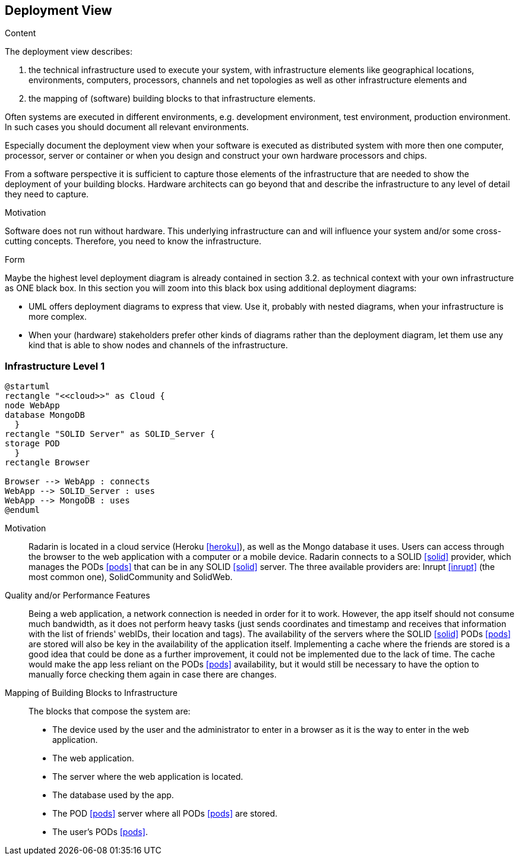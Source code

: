 [[section-deployment-view]]


== Deployment View

[role="arc42help"]
****
.Content
The deployment view describes:

 1. the technical infrastructure used to execute your system, with infrastructure elements like geographical locations, environments, computers, processors, channels and net topologies as well as other infrastructure elements and

2. the mapping of (software) building blocks to that infrastructure elements.

Often systems are executed in different environments, e.g. development environment, test environment, production environment. In such cases you should document all relevant environments.

Especially document the deployment view when your software is executed as distributed system with more then one computer, processor, server or container or when you design and construct your own hardware processors and chips.

From a software perspective it is sufficient to capture those elements of the infrastructure that are needed to show the deployment of your building blocks. Hardware architects can go beyond that and describe the infrastructure to any level of detail they need to capture.

.Motivation
Software does not run without hardware.
This underlying infrastructure can and will influence your system and/or some
cross-cutting concepts. Therefore, you need to know the infrastructure.

.Form

Maybe the highest level deployment diagram is already contained in section 3.2. as
technical context with your own infrastructure as ONE black box. In this section you will
zoom into this black box using additional deployment diagrams:

* UML offers deployment diagrams to express that view. Use it, probably with nested diagrams,
when your infrastructure is more complex.
* When your (hardware) stakeholders prefer other kinds of diagrams rather than the deployment diagram, let them use any kind that is able to show nodes and channels of the infrastructure.
****

=== Infrastructure Level 1

[plantuml, diagram-deployment, svg]
....
@startuml
rectangle "<<cloud>>" as Cloud {
node WebApp
database MongoDB
  }
rectangle "SOLID Server" as SOLID_Server {
storage POD
  }
rectangle Browser

Browser --> WebApp : connects
WebApp --> SOLID_Server : uses
WebApp --> MongoDB : uses
@enduml
....

Motivation::

Radarin is located in a cloud service (Heroku <<heroku>>), as well as the Mongo database it uses. Users can access through the browser to the web application with a computer or a mobile device. Radarin connects to a SOLID <<solid>> provider, which manages the PODs <<pods>> that can be in any SOLID <<solid>> server. The three available providers are: Inrupt <<inrupt>> (the most common one), SolidCommunity and SolidWeb.

Quality and/or Performance Features::

Being a web application, a network connection is needed in order for it to work. However, the app itself should not consume much bandwidth, as it does not perform heavy tasks (just sends coordinates and timestamp and receives that information with the list of friends' webIDs, their location and tags).  
The availability of the servers where the SOLID <<solid>> PODs <<pods>> are stored will also be key in the availability of the application itself. Implementing a cache where the friends are stored is a good idea that could be done as a further improvement, it could not be implemented due to the lack of time. The cache would make the app less reliant on the PODs <<pods>> availability, but it would still be necessary to have the option to manually force checking them again in case there are changes. 

Mapping of Building Blocks to Infrastructure::

The blocks that compose the system are:

- The device used by the user and the administrator to enter in a browser as it is the way to enter in the web application.
- The web application.
- The server where the web application is located.
- The database used by the app.
- The POD <<pods>> server where all PODs <<pods>> are stored. 
- The user's PODs <<pods>>.
